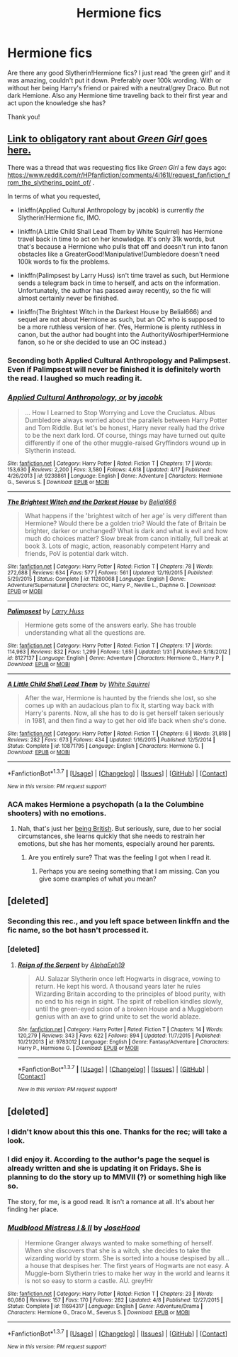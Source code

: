#+TITLE: Hermione fics

* Hermione fics
:PROPERTIES:
:Author: bandito91
:Score: 10
:DateUnix: 1462567442.0
:DateShort: 2016-May-07
:FlairText: Request
:END:
Are there any good Slytherin!Hermione fics? I just read 'the green girl' and it was amazing, couldn't put it down. Preferably over 100k wording. With or without her being Harry's friend or paired with a neutral/grey Draco. But not dark Hemione. Also any Hermione time traveling back to their first year and act upon the knowledge she has?

Thank you!


** [[https://www.reddit.com/r/HPfanfiction/comments/32r7za/the_green_girl_discussion_warning_spoilers/cqfcos7][Link to obligatory rant about /Green Girl/ goes here.]]

There was a thread that was requesting fics like /Green Girl/ a few days ago: [[https://www.reddit.com/r/HPfanfiction/comments/4i161l/request_fanfiction_from_the_slytherins_point_of/]] .

In terms of what you requested,

- linkffn(Applied Cultural Anthropology by jacobk) is currently /the/ Slytherin!Hermione fic, IMO.

- linkffn(A Little Child Shall Lead Them by White Squirrel) has Hermione travel back in time to act on her knowledge. It's only 31k words, but that's because a Hermione who pulls that off and doesn't run into fanon obstacles like a GreaterGood!Manipulative!Dumbledore doesn't need 100k words to fix the problems.

- linkffn(Palimpsest by Larry Huss) isn't time travel as such, but Hermione sends a telegram back in time to herself, and acts on the information. Unfortunately, the author has passed away recently, so the fic will almost certainly never be finished.

- linkffn(The Brightest Witch in the Darkest House by Belial666) and sequel are not about Hermione as such, but an OC who is supposed to be a more ruthless version of her. (Yes, Hermione is plenty ruthless in canon, but the author had bought into the AuthorityWosrhiper!Hermione fanon, so he or she decided to use an OC instead.)
:PROPERTIES:
:Author: turbinicarpus
:Score: 11
:DateUnix: 1462572645.0
:DateShort: 2016-May-07
:END:

*** Seconding both Applied Cultural Anthropology and Palimpsest. Even if Palimpsest will never be finished it is definitely worth the read. I laughed so much reading it.
:PROPERTIES:
:Author: susire
:Score: 3
:DateUnix: 1462575172.0
:DateShort: 2016-May-07
:END:


*** [[http://www.fanfiction.net/s/9238861/1/][*/Applied Cultural Anthropology, or/*]] by [[https://www.fanfiction.net/u/2675402/jacobk][/jacobk/]]

#+begin_quote
  ... How I Learned to Stop Worrying and Love the Cruciatus. Albus Dumbledore always worried about the parallels between Harry Potter and Tom Riddle. But let's be honest, Harry never really had the drive to be the next dark lord. Of course, things may have turned out quite differently if one of the other muggle-raised Gryffindors wound up in Slytherin instead.
#+end_quote

^{/Site/: [[http://www.fanfiction.net/][fanfiction.net]] *|* /Category/: Harry Potter *|* /Rated/: Fiction T *|* /Chapters/: 17 *|* /Words/: 153,630 *|* /Reviews/: 2,200 *|* /Favs/: 3,580 *|* /Follows/: 4,618 *|* /Updated/: 4/17 *|* /Published/: 4/26/2013 *|* /id/: 9238861 *|* /Language/: English *|* /Genre/: Adventure *|* /Characters/: Hermione G., Severus S. *|* /Download/: [[http://www.p0ody-files.com/ff_to_ebook/ffn-bot/index.php?id=9238861&source=ff&filetype=epub][EPUB]] or [[http://www.p0ody-files.com/ff_to_ebook/ffn-bot/index.php?id=9238861&source=ff&filetype=mobi][MOBI]]}

--------------

[[http://www.fanfiction.net/s/11280068/1/][*/The Brightest Witch and the Darkest House/*]] by [[https://www.fanfiction.net/u/5244847/Belial666][/Belial666/]]

#+begin_quote
  What happens if the 'brightest witch of her age' is very different than Hermione? Would there be a golden trio? Would the fate of Britain be brighter, darker or unchanged? What is dark and what is evil and how much do choices matter? Slow break from canon initially, full break at book 3. Lots of magic, action, reasonably competent Harry and friends, PoV is potential dark witch.
#+end_quote

^{/Site/: [[http://www.fanfiction.net/][fanfiction.net]] *|* /Category/: Harry Potter *|* /Rated/: Fiction T *|* /Chapters/: 78 *|* /Words/: 272,688 *|* /Reviews/: 634 *|* /Favs/: 577 *|* /Follows/: 561 *|* /Updated/: 12/19/2015 *|* /Published/: 5/29/2015 *|* /Status/: Complete *|* /id/: 11280068 *|* /Language/: English *|* /Genre/: Adventure/Supernatural *|* /Characters/: OC, Harry P., Neville L., Daphne G. *|* /Download/: [[http://www.p0ody-files.com/ff_to_ebook/ffn-bot/index.php?id=11280068&source=ff&filetype=epub][EPUB]] or [[http://www.p0ody-files.com/ff_to_ebook/ffn-bot/index.php?id=11280068&source=ff&filetype=mobi][MOBI]]}

--------------

[[http://www.fanfiction.net/s/8127137/1/][*/Palimpsest/*]] by [[https://www.fanfiction.net/u/2062884/Larry-Huss][/Larry Huss/]]

#+begin_quote
  Hermione gets some of the answers early. She has trouble understanding what all the questions are.
#+end_quote

^{/Site/: [[http://www.fanfiction.net/][fanfiction.net]] *|* /Category/: Harry Potter *|* /Rated/: Fiction T *|* /Chapters/: 17 *|* /Words/: 114,963 *|* /Reviews/: 832 *|* /Favs/: 1,299 *|* /Follows/: 1,651 *|* /Updated/: 1/31 *|* /Published/: 5/18/2012 *|* /id/: 8127137 *|* /Language/: English *|* /Genre/: Adventure *|* /Characters/: Hermione G., Harry P. *|* /Download/: [[http://www.p0ody-files.com/ff_to_ebook/ffn-bot/index.php?id=8127137&source=ff&filetype=epub][EPUB]] or [[http://www.p0ody-files.com/ff_to_ebook/ffn-bot/index.php?id=8127137&source=ff&filetype=mobi][MOBI]]}

--------------

[[http://www.fanfiction.net/s/10871795/1/][*/A Little Child Shall Lead Them/*]] by [[https://www.fanfiction.net/u/5339762/White-Squirrel][/White Squirrel/]]

#+begin_quote
  After the war, Hermione is haunted by the friends she lost, so she comes up with an audacious plan to fix it, starting way back with Harry's parents. Now, all she has to do is get herself taken seriously in 1981, and then find a way to get her old life back when she's done.
#+end_quote

^{/Site/: [[http://www.fanfiction.net/][fanfiction.net]] *|* /Category/: Harry Potter *|* /Rated/: Fiction T *|* /Chapters/: 6 *|* /Words/: 31,818 *|* /Reviews/: 282 *|* /Favs/: 673 *|* /Follows/: 434 *|* /Updated/: 1/16/2015 *|* /Published/: 12/5/2014 *|* /Status/: Complete *|* /id/: 10871795 *|* /Language/: English *|* /Characters/: Hermione G. *|* /Download/: [[http://www.p0ody-files.com/ff_to_ebook/ffn-bot/index.php?id=10871795&source=ff&filetype=epub][EPUB]] or [[http://www.p0ody-files.com/ff_to_ebook/ffn-bot/index.php?id=10871795&source=ff&filetype=mobi][MOBI]]}

--------------

*FanfictionBot*^{1.3.7} *|* [[[https://github.com/tusing/reddit-ffn-bot/wiki/Usage][Usage]]] | [[[https://github.com/tusing/reddit-ffn-bot/wiki/Changelog][Changelog]]] | [[[https://github.com/tusing/reddit-ffn-bot/issues/][Issues]]] | [[[https://github.com/tusing/reddit-ffn-bot/][GitHub]]] | [[[https://www.reddit.com/message/compose?to=%2Fu%2Ftusing][Contact]]]

^{/New in this version: PM request support!/}
:PROPERTIES:
:Author: FanfictionBot
:Score: 2
:DateUnix: 1462572720.0
:DateShort: 2016-May-07
:END:


*** ACA makes Hermione a psychopath (a la the Columbine shooters) with no emotions.
:PROPERTIES:
:Author: Karinta
:Score: 1
:DateUnix: 1462599954.0
:DateShort: 2016-May-07
:END:

**** Nah, that's just her [[https://en.wikipedia.org/wiki/Stiff_upper_lip][being British]]. But seriously, sure, due to her social circumstances, she learns quickly that she needs to restrain her emotions, but she has her moments, especially around her parents.
:PROPERTIES:
:Author: turbinicarpus
:Score: 4
:DateUnix: 1462604387.0
:DateShort: 2016-May-07
:END:

***** Are you entirely sure? That was the feeling I got when I read it.
:PROPERTIES:
:Author: Karinta
:Score: 1
:DateUnix: 1462604577.0
:DateShort: 2016-May-07
:END:

****** Perhaps you are seeing something that I am missing. Can you give some examples of what you mean?
:PROPERTIES:
:Author: turbinicarpus
:Score: 1
:DateUnix: 1462611247.0
:DateShort: 2016-May-07
:END:


** [deleted]
:PROPERTIES:
:Score: 3
:DateUnix: 1462591135.0
:DateShort: 2016-May-07
:END:

*** Seconding this rec., and you left space between linkffn and the fic name, so the bot hasn't processed it.
:PROPERTIES:
:Author: turbinicarpus
:Score: 1
:DateUnix: 1462612045.0
:DateShort: 2016-May-07
:END:


*** [deleted]
:PROPERTIES:
:Score: 1
:DateUnix: 1462614992.0
:DateShort: 2016-May-07
:END:

**** [[http://www.fanfiction.net/s/9783012/1/][*/Reign of the Serpent/*]] by [[https://www.fanfiction.net/u/2933548/AlphaEph19][/AlphaEph19/]]

#+begin_quote
  AU. Salazar Slytherin once left Hogwarts in disgrace, vowing to return. He kept his word. A thousand years later he rules Wizarding Britain according to the principles of blood purity, with no end to his reign in sight. The spirit of rebellion kindles slowly, until the green-eyed scion of a broken House and a Muggleborn genius with an axe to grind unite to set the world ablaze.
#+end_quote

^{/Site/: [[http://www.fanfiction.net/][fanfiction.net]] *|* /Category/: Harry Potter *|* /Rated/: Fiction T *|* /Chapters/: 14 *|* /Words/: 120,279 *|* /Reviews/: 343 *|* /Favs/: 622 *|* /Follows/: 894 *|* /Updated/: 11/7/2015 *|* /Published/: 10/21/2013 *|* /id/: 9783012 *|* /Language/: English *|* /Genre/: Fantasy/Adventure *|* /Characters/: Harry P., Hermione G. *|* /Download/: [[http://www.p0ody-files.com/ff_to_ebook/ffn-bot/index.php?id=9783012&source=ff&filetype=epub][EPUB]] or [[http://www.p0ody-files.com/ff_to_ebook/ffn-bot/index.php?id=9783012&source=ff&filetype=mobi][MOBI]]}

--------------

*FanfictionBot*^{1.3.7} *|* [[[https://github.com/tusing/reddit-ffn-bot/wiki/Usage][Usage]]] | [[[https://github.com/tusing/reddit-ffn-bot/wiki/Changelog][Changelog]]] | [[[https://github.com/tusing/reddit-ffn-bot/issues/][Issues]]] | [[[https://github.com/tusing/reddit-ffn-bot/][GitHub]]] | [[[https://www.reddit.com/message/compose?to=%2Fu%2Ftusing][Contact]]]

^{/New in this version: PM request support!/}
:PROPERTIES:
:Author: FanfictionBot
:Score: 1
:DateUnix: 1462615023.0
:DateShort: 2016-May-07
:END:


** [deleted]
:PROPERTIES:
:Score: 1
:DateUnix: 1462569534.0
:DateShort: 2016-May-07
:END:

*** I didn't know about this this one. Thanks for the rec; will take a look.
:PROPERTIES:
:Author: turbinicarpus
:Score: 1
:DateUnix: 1462572732.0
:DateShort: 2016-May-07
:END:


*** I did enjoy it. According to the author's page the sequel is already written and she is updating it on Fridays. She is planning to do the story up to MMVII (?) or something high like so.

The story, for me, is a good read. It isn't a romance at all. It's about her finding her place.
:PROPERTIES:
:Author: uwidinh
:Score: 1
:DateUnix: 1463204224.0
:DateShort: 2016-May-14
:END:


*** [[http://www.fanfiction.net/s/11694317/1/][*/Mudblood Mistress I & II/*]] by [[https://www.fanfiction.net/u/7147643/JoseHood][/JoseHood/]]

#+begin_quote
  Hermione Granger always wanted to make something of herself. When she discovers that she is a witch, she decides to take the wizarding world by storm. She is sorted into a house despised by all... a house that despises her. The first years of Hogwarts are not easy. A Muggle-born Slytherin tries to make her way in the world and learns it is not so easy to storm a castle. AU. grey!Hr
#+end_quote

^{/Site/: [[http://www.fanfiction.net/][fanfiction.net]] *|* /Category/: Harry Potter *|* /Rated/: Fiction T *|* /Chapters/: 23 *|* /Words/: 60,080 *|* /Reviews/: 157 *|* /Favs/: 170 *|* /Follows/: 282 *|* /Updated/: 4/8 *|* /Published/: 12/27/2015 *|* /Status/: Complete *|* /id/: 11694317 *|* /Language/: English *|* /Genre/: Adventure/Drama *|* /Characters/: Hermione G., Draco M., Severus S. *|* /Download/: [[http://www.p0ody-files.com/ff_to_ebook/ffn-bot/index.php?id=11694317&source=ff&filetype=epub][EPUB]] or [[http://www.p0ody-files.com/ff_to_ebook/ffn-bot/index.php?id=11694317&source=ff&filetype=mobi][MOBI]]}

--------------

*FanfictionBot*^{1.3.7} *|* [[[https://github.com/tusing/reddit-ffn-bot/wiki/Usage][Usage]]] | [[[https://github.com/tusing/reddit-ffn-bot/wiki/Changelog][Changelog]]] | [[[https://github.com/tusing/reddit-ffn-bot/issues/][Issues]]] | [[[https://github.com/tusing/reddit-ffn-bot/][GitHub]]] | [[[https://www.reddit.com/message/compose?to=%2Fu%2Ftusing][Contact]]]

^{/New in this version: PM request support!/}
:PROPERTIES:
:Author: FanfictionBot
:Score: 0
:DateUnix: 1462569549.0
:DateShort: 2016-May-07
:END:
